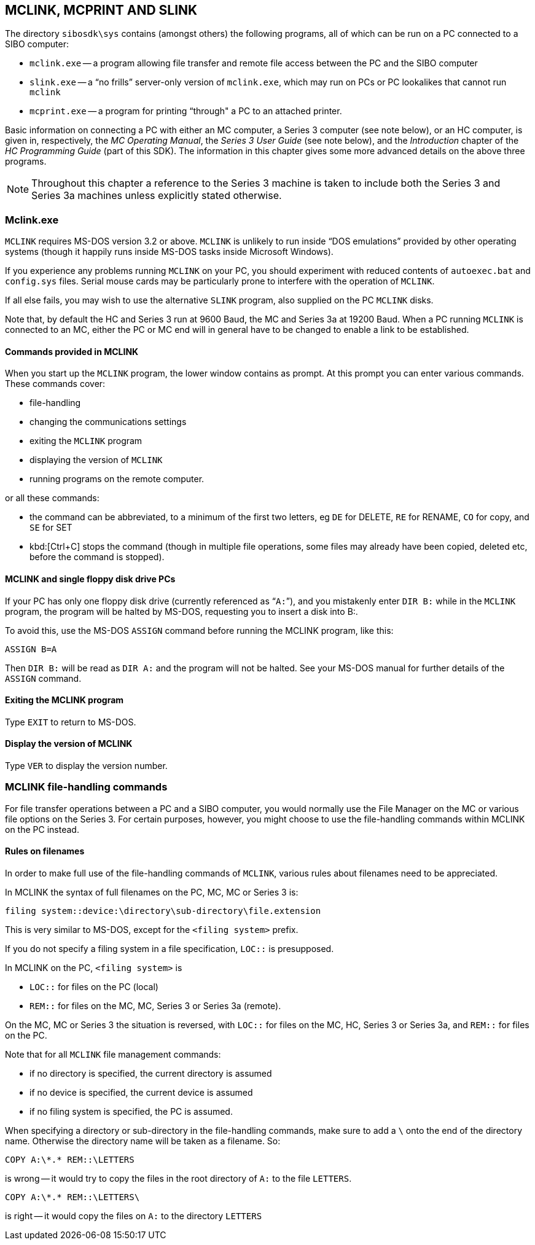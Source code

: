 == MCLINK, MCPRINT AND SLINK

The directory `sibosdk\sys` contains (amongst others) the following programs, all of which can be run on a PC connected to a SIBO computer:

* `mclink.exe` -- a program allowing file transfer and remote file access between the PC and the SIBO computer
* `slink.exe` -- a “no frills” server-only version of `mclink.exe`, which may run on PCs or PC lookalikes that cannot run `mclink`
* `mcprint.exe` -- a program for printing “through" a PC to an attached printer.

Basic information on connecting a PC with either an MC computer, a Series 3 computer (see note below), or an HC computer, is given in, respectively, the _MC Operating Manual_, the _Series 3 User Guide_ (see note below), and the _Introduction_ chapter of the _HC Programming Guide_ (part of this SDK).
The information in this chapter gives some more advanced details on the above three programs.

NOTE: Throughout this chapter a reference to the Series 3 machine is taken to include both the Series 3 and Series 3a machines unless explicitly stated otherwise.

=== Mclink.exe

`MCLINK` requires MS-DOS version 3.2 or above.
`MCLINK` is unlikely to run inside “DOS emulations” provided by other operating systems (though it happily runs inside MS-DOS tasks inside Microsoft Windows).

If you experience any problems running `MCLINK` on your PC, you should experiment with reduced contents of `autoexec.bat` and `config.sys` files.
Serial mouse cards may be particularly prone to interfere with the operation of `MCLINK`.

If all else fails, you may wish to use the alternative `SLINK` program, also supplied on the PC `MCLINK` disks.

Note that, by default the HC and Series 3 run at 9600 Baud, the MC and Series 3a at 19200 Baud.
When a PC running `MCLINK` is connected to an MC, either the PC or MC end will in general have to be changed to enable a link to be established.

==== Commands provided in MCLINK

When you start up the `MCLINK` program, the lower window contains as prompt.
At this prompt you can enter various commands.
These commands cover:

* file-handling
* changing the communications settings
* exiting the `MCLINK` program
* displaying the version of `MCLINK`
* running programs on the remote computer.

or all these commands:

* the command can be abbreviated, to a minimum of the first two letters, eg `DE` for DELETE, `RE` for RENAME, `CO` for copy, and `SE` for SET
* kbd:[Ctrl+C] stops the command (though in multiple file operations, some files may already have been copied, deleted etc, before the command is stopped).

==== MCLINK and single floppy disk drive PCs

If your PC has only one floppy disk drive (currently referenced as “`A:`”), and you mistakenly enter `DIR B:` while in the `MCLINK` program, the program will be halted by MS-DOS, requesting you to insert a disk into B:.

To avoid this, use the MS-DOS `ASSIGN` command before running the MCLINK program, like this:

[source,batch]
----
ASSIGN B=A
----

Then `DIR B:` will be read as `DIR A:` and the program will not be halted.
See your MS-DOS manual for further details of the `ASSIGN` command.

==== Exiting the MCLINK program

Type `EXIT` to return to MS-DOS.

==== Display the version of MCLINK

Type `VER` to display the version number.

=== MCLINK file-handling commands

For file transfer operations between a PC and a SIBO computer, you would normally use the File Manager on the MC or various file options on the Series 3.
For certain purposes, however, you might choose to use the file-handling commands within MCLINK on the PC instead.

==== Rules on filenames

In order to make full use of the file-handling commands of `MCLINK`, various rules about filenames need to be appreciated.

In MCLINK the syntax of full filenames on the PC, MC, MC or Series 3 is:

[source,]
----
filing system::device:\directory\sub-directory\file.extension
----

This is very similar to MS-DOS, except for the `<filing system>` prefix.

If you do not specify a filing system in a file specification, `LOC::` is presupposed.

In MCLINK on the PC, `<filing system>` is

* `LOC::` for files on the PC (local)
* `REM::` for files on the MC, MC, Series 3 or Series 3a (remote).

On the MC, MC or Series 3 the situation is reversed, with `LOC::` for files on the MC, HC, Series 3 or Series 3a, and `REM::` for files on the PC.

Note that for all `MCLINK` file management commands:

* if no directory is specified, the current directory is assumed
* if no device is specified, the current device is assumed
* if no filing system is specified, the PC is assumed.

When specifying a directory or sub-directory in the file-handling commands, make sure to add a `\` onto the end of the directory name.
Otherwise the directory name will be taken as a filename.
So:

[source,batch]
----
COPY A:\*.* REM::\LETTERS
----

is wrong -- it would try to copy the files in the root directory of `A:` to the file `LETTERS`.

[source,batch]
----
COPY A:\*.* REM::\LETTERS\
----

is right -- it would copy the files on `A:` to the directory `LETTERS`

